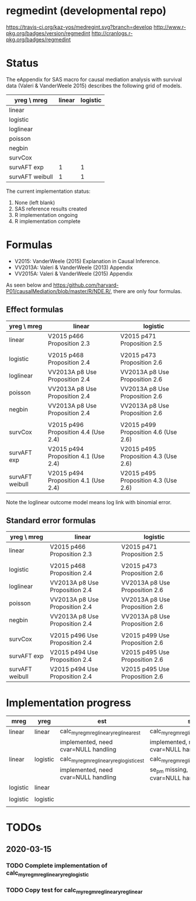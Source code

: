 * regmedint (developmental repo)

[[https://travis-ci.org/kaz-yos/medregint.svg?branch=develop]]
[[http://www.r-pkg.org/badges/version/regmedint]]
[[http://cranlogs.r-pkg.org/badges/regmedint]]


* Status
The eAppendix for SAS macro for causal mediation analysis with survival data (Valeri & VanderWeele 2015) describes the following grid of models.

| yreg \ mreg     | linear | logistic |
|-----------------+--------+----------|
| linear          |        |          |
| logistic        |        |          |
| loglinear       |        |          |
| poisson         |        |          |
| negbin          |        |          |
| survCox         |        |          |
| survAFT exp     |      1 |        1 |
| survAFT weibull |      1 |        1 |

The current implementation status:
0. None (left blank)
1. SAS reference results created
2. R implementation ongoing
3. R implementation complete

* Formulas
- V2015: VanderWeele (2015) Explanation in Causal Inference.
- VV2013A: Valeri & VanderWeele (2013) Appendix
- VV2015A: Valeri & VanderWeele (2015) Appendix

As seen below and https:/github.com/harvard-P01/causalMediation/blob/master/R/NDE.R/, there are only four formulas.

** Effect formulas
| yreg \ mreg     | linear                               | logistic                             |
|-----------------+--------------------------------------+--------------------------------------|
| linear          | V2015 p466 Proposition 2.3           | V2015 p471 Proposition 2.5           |
|                 |                                      |                                      |
| logistic        | V2015 p468 Proposition 2.4           | V2015 p473 Proposition 2.6           |
| loglinear       | VV2013A p8 Use Proposition 2.4       | VV2013A p8 Use Proposition 2.6       |
| poisson         | VV2013A p8 Use Proposition 2.4       | VV2013A p8 Use Proposition 2.6       |
| negbin          | VV2013A p8 Use Proposition 2.4       | VV2013A p8 Use Proposition 2.6       |
|                 |                                      |                                      |
| survCox         | V2015 p496 Proposition 4.4 (Use 2.4) | V2015 p499 Proposition 4.6 (Use 2.6) |
| survAFT exp     | V2015 p494 Proposition 4.1 (Use 2.4) | V2015 p495 Proposition 4.3 (Use 2.6) |
| survAFT weibull | V2015 p494 Proposition 4.1 (Use 2.4) | V2015 p495 Proposition 4.3 (Use 2.6) |

Note the loglinear outcome model means log link with binomial error.

** Standard error formulas
| yreg \ mreg     | linear                         | logistic                       |
|-----------------+--------------------------------+--------------------------------|
| linear          | V2015 p466 Proposition 2.3     | V2015 p471 Proposition 2.5     |
|                 |                                |                                |
| logistic        | V2015 p468 Proposition 2.4     | V2015 p473 Proposition 2.6     |
| loglinear       | VV2013A p8 Use Proposition 2.4 | VV2013A p8 Use Proposition 2.6 |
| poisson         | VV2013A p8 Use Proposition 2.4 | VV2013A p8 Use Proposition 2.6 |
| negbin          | VV2013A p8 Use Proposition 2.4 | VV2013A p8 Use Proposition 2.6 |
|                 |                                |                                |
| survCox         | V2015 p496 Use Proposition 2.4 | V2015 p499 Use Proposition 2.6 |
| survAFT exp     | V2015 p494 Use Proposition 2.4 | V2015 p495 Use Proposition 2.6 |
| survAFT weibull | V2015 p494 Use Proposition 2.4 | V2015 p495 Use Proposition 2.6 |

* Implementation progress

| mreg     | yreg     | est                                      | se                                      |
|----------+----------+------------------------------------------+-----------------------------------------|
| linear   | linear   | calc_myreg_mreg_linear_yreg_linear_est   | calc_myreg_mreg_linear_yreg_linear_se   |
|          |          | implemented, need cvar=NULL handling     | implemented, need cvar=NULL handling    |
| linear   | logistic | calc_myreg_mreg_linear_yreg_logistic_est | calc_myreg_mreg_linear_yreg_logistic_se |
|          |          | implemented, need cvar=NULL handling     | se_pm missing, need cvar=NULL handling  |
| logistic | linear   |                                          |                                         |
|          |          |                                          |                                         |
| logistic | logistic |                                          |                                         |
|          |          |                                          |                                         |

* TODOs
** 2020-03-15
*** TODO Complete implementation of calc_myreg_mreg_linear_yreg_logistic
*** TODO Copy test for calc_myreg_mreg_linear_yreg_linear
